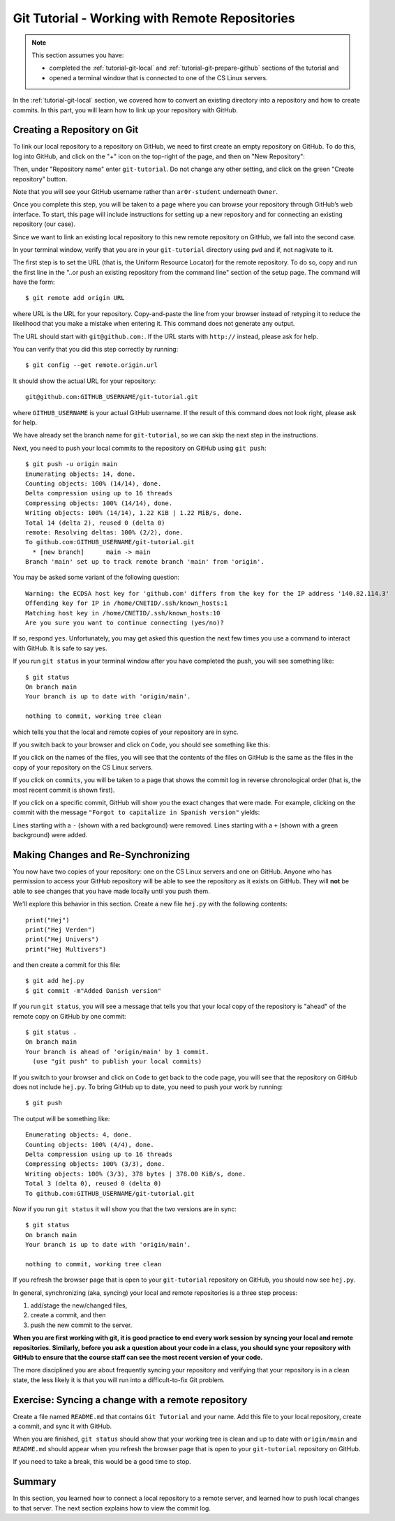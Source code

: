.. _tutorial-git-remote:

Git Tutorial - Working with Remote Repositories
================================================

.. note::
   
    This section assumes you have:

    - completed the :ref:`tutorial-git-local` and :ref:`tutorial-git-prepare-github` sections of the tutorial and
    - opened a terminal window that is connected to one of the CS Linux servers.


In the :ref:`tutorial-git-local` section, we covered how to convert an
existing directory into a repository and how to create commits.  In
this part, you will learn how to link up your repository with GitHub.


Creating a Repository on Git
----------------------------

To link our local repository to a repository on GitHub, we need to
first create an empty repository on GitHub.  To do this, log into
GitHub, and click on the "+" icon on the top-right of the page, and
then on "New Repository":

.. image:: img/new-repository.png
   :align: center

Then, under "Repository name" enter ``git-tutorial``.  Do not
change any other setting, and click on the green "Create repository"
button.

.. image:: img/github-git-tutorial-1.png
   :align: center
   :width: 100%


Note that you will see your GitHub username rather than
``ar0r-student`` underneath ``Owner``.

Once you complete this step, you will be taken to a page where you can
browse your repository through GitHub’s web interface.  To start, this
page will include instructions for setting up a new repository and for
connecting an existing repository (our case).

.. image:: img/github-git-tutorial-2.png
   :align: center
   :width: 100%

Since we want to link an existing local repository to this new remote
repository on GitHub, we fall into the second case.

In your terminal window, verify that you are in your ``git-tutorial``
directory using ``pwd`` and if, not nagivate to it.

The first step is to set the URL (that is, the Uniform Resource
Locator) for the remote repository.  To do so, copy and run the first
line in the "..or push an existing repository from the command line"
section of the setup page.  The command will have the form::

  $ git remote add origin URL

where URL is the URL for your repository. Copy-and-paste the line from
your browser instead of retyping it to reduce the likelihood that you
make a mistake when entering it.  This command does not generate any
output.

The URL should start with ``git@github.com:``.  If the URL starts with
``http://`` instead, please ask for help.

You can verify that you did this step correctly by running::

  $ git config --get remote.origin.url

It should show the actual URL for your repository:
::
   
  git@github.com:GITHUB_USERNAME/git-tutorial.git

where ``GITHUB_USERNAME`` is your actual GitHub username.  If the
result of this command does not look right, please ask for help.

We have already set the branch name for ``git-tutorial``, so we
can skip the next step in the instructions.

Next, you need to push your local commits to the repository on GitHub using ``git push``::

  $ git push -u origin main
  Enumerating objects: 14, done.
  Counting objects: 100% (14/14), done.
  Delta compression using up to 16 threads
  Compressing objects: 100% (14/14), done.
  Writing objects: 100% (14/14), 1.22 KiB | 1.22 MiB/s, done.
  Total 14 (delta 2), reused 0 (delta 0)
  remote: Resolving deltas: 100% (2/2), done.
  To github.com:GITHUB_USERNAME/git-tutorial.git
    * [new branch]      main -> main
  Branch 'main' set up to track remote branch 'main' from 'origin'.

You may be asked some variant of the following question::

  Warning: the ECDSA host key for 'github.com' differs from the key for the IP address '140.82.114.3'
  Offending key for IP in /home/CNETID/.ssh/known_hosts:1
  Matching host key in /home/CNETID/.ssh/known_hosts:10
  Are you sure you want to continue connecting (yes/no)?

If so, respond ``yes``.  Unfortunately, you may get asked this
question the next few times you use a command to interact with GitHub.
It is safe to say yes.

If you run ``git status`` in your terminal window after you have
completed the push, you will see something like::

  $ git status
  On branch main
  Your branch is up to date with 'origin/main'.

  nothing to commit, working tree clean

which tells you that the local and remote copies of your repository
are in sync.

If you switch back to your browser and click on ``Code``, you should
see something like this:

.. image:: img/github-git-tutorial-3.png
   :align: center
   :width: 100%	   

If you click on the names of the files, you will see that the contents of
the files on GitHub is the same as the files in the copy of your
repository on the CS Linux servers.

If you click on ``commits``, you will be taken to a page that shows
the commit log in reverse chronological order (that is, the most
recent commit is shown first).


.. image:: img/github-git-tutorial-4.png
   :align: center
   :width: 100%

If you click on a specific commit, GitHub will show you the
exact changes that were made.  For example, clicking on
the commit with the message ``"Forgot to capitalize in Spanish version"``
yields:

.. image:: img/github-git-tutorial-5.png
   :align: center
   :width: 100%

Lines starting with a ``-`` (shown with a red background) were
removed.  Lines starting with a ``+`` (shown with a green background)
were added.


Making Changes and Re-Synchronizing
-----------------------------------

You now have two copies of your repository: one on the CS Linux
servers and one on GitHub.  Anyone who has permission to access your
GitHub repository will be able to see the repository as it exists on
GitHub.  They will **not** be able to see changes that you have made
locally until you push them.

We'll explore this behavior in this section.  Create a new
file ``hej.py`` with the following contents::

  print("Hej")
  print("Hej Verden")
  print("Hej Univers")
  print("Hej Multivers")


and then create a commit for this file::

  $ git add hej.py
  $ git commit -m"Added Danish version"

If you run ``git status``, you will see a message that tells you that
your local copy of the repository is "ahead" of the remote copy on
GitHub by one commit::

  $ git status .
  On branch main
  Your branch is ahead of 'origin/main' by 1 commit.
    (use "git push" to publish your local commits)


If you switch to your browser and click on ``Code`` to get back to the
code page, you will see that the repository on GitHub does not include
``hej.py``.  To bring GitHub up to date, you need to push your work by
running::

  $ git push

The output will be something like::  

  Enumerating objects: 4, done.
  Counting objects: 100% (4/4), done.
  Delta compression using up to 16 threads
  Compressing objects: 100% (3/3), done.
  Writing objects: 100% (3/3), 378 bytes | 378.00 KiB/s, done.
  Total 3 (delta 0), reused 0 (delta 0)
  To github.com:GITHUB_USERNAME/git-tutorial.git

Now if you run ``git status`` it will show you that the two
versions are in sync::

  $ git status
  On branch main
  Your branch is up to date with 'origin/main'.

  nothing to commit, working tree clean

If you refresh the browser page that is open to your
``git-tutorial`` repository on GitHub, you should now see
``hej.py``.

.. image:: img/github-git-tutorial-6.png
   :align: center
   :width: 100%

In general, synchronizing (aka, syncing) your local and remote
repositories is a three step process:

#. add/stage the new/changed files,
#. create a commit, and then
#. push the new commit to the server.

**When you are first working with git, it is good practice to end
every work session by syncing your local and remote repositories.
Similarly, before you ask a question about your code in a class, you should sync your
repository with GitHub to ensure that the course staff can see the
most recent version of your code.**

The more disciplined you are about frequently syncing your repository
and verifying that your repository is in a clean state, the less
likely it is that you will run into a difficult-to-fix Git problem.

Exercise: Syncing a change with a remote repository
---------------------------------------------------

Create a file named ``README.md`` that contains ``Git Tutorial``
and your name. Add this file to your local repository, create a
commit, and sync it with GitHub.

When you are finished, ``git status`` should show that your working
tree is clean and up to date with ``origin/main`` and ``README.md``
should appear when you refresh the browser page that is open to your
``git-tutorial`` repository on GitHub.


.. image:: img/github-git-tutorial-7.png
   :align: center
   :width: 100%

If you need to take a break, this would be a good time to stop.


Summary
-------

In this section, you learned how to connect a local repository to a
remote server, and learned how to push local changes to that server.
The next section explains how to view the commit log.








  
  
  


















  
  






	   

















  





	   






	   










